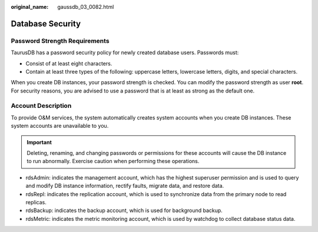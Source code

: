 :original_name: gaussdb_03_0082.html

.. _gaussdb_03_0082:

Database Security
=================

Password Strength Requirements
------------------------------

TaurusDB has a password security policy for newly created database users. Passwords must:

-  Consist of at least eight characters.
-  Contain at least three types of the following: uppercase letters, lowercase letters, digits, and special characters.

When you create DB instances, your password strength is checked. You can modify the password strength as user **root**. For security reasons, you are advised to use a password that is at least as strong as the default one.

Account Description
-------------------

To provide O&M services, the system automatically creates system accounts when you create DB instances. These system accounts are unavailable to you.

.. important::

   Deleting, renaming, and changing passwords or permissions for these accounts will cause the DB instance to run abnormally. Exercise caution when performing these operations.

-  rdsAdmin: indicates the management account, which has the highest superuser permission and is used to query and modify DB instance information, rectify faults, migrate data, and restore data.
-  rdsRepl: indicates the replication account, which is used to synchronize data from the primary node to read replicas.
-  rdsBackup: indicates the backup account, which is used for background backup.
-  rdsMetric: indicates the metric monitoring account, which is used by watchdog to collect database status data.

